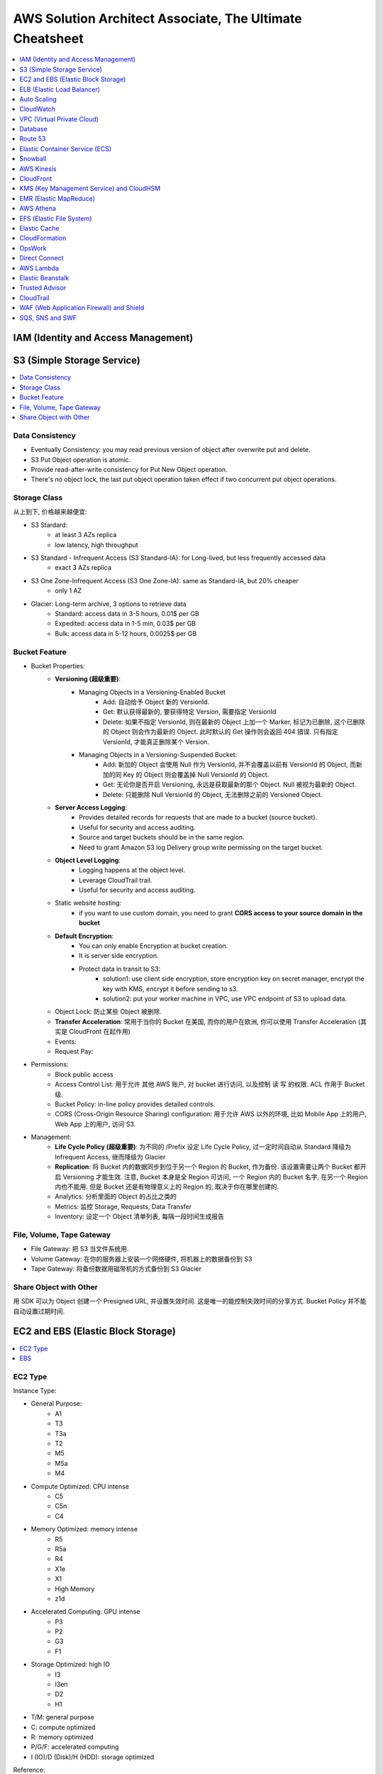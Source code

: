 AWS Solution Architect Associate, The Ultimate Cheatsheet
==============================================================================

.. contents::
    :depth: 1
    :local:



IAM (Identity and Access Management)
------------------------------------------------------------------------------



S3 (Simple Storage Service)
------------------------------------------------------------------------------

.. contents::
    :depth: 1
    :local:


Data Consistency
~~~~~~~~~~~~~~~~~~~~~~~~~~~~~~~~~~~~~~~~~~~~~~~~~~~~~~~~~~~~~~~~~~~~~~~~~~~~~~

- Eventually Consistency: you may read previous version of object after overwrite put and delete.
- S3 Put Object operation is atomic.
- Provide read-after-write consistency for Put New Object operation.
- There's no object lock, the last put object operation taken effect if two concurrent put object operations.


Storage Class
~~~~~~~~~~~~~~~~~~~~~~~~~~~~~~~~~~~~~~~~~~~~~~~~~~~~~~~~~~~~~~~~~~~~~~~~~~~~~~

从上到下, 价格越来越便宜:

- S3 Stardard:
    - at least 3 AZs replica
    - low latency, high throughput
- S3 Standard - Infrequent Access (S3 Standard-IA): for Long-lived, but less frequently accessed data
    - exact 3 AZs replica
- S3 One Zone-Infrequent Access (S3 One Zone-IA): same as Standard-IA, but 20% cheaper
    - only 1 AZ
- Glacier: Long-term archive, 3 options to retrieve data
    - Standard: access data in 3-5 hours, 0.01$ per GB
    - Expedited: access data in 1-5 min, 0.03$ per GB
    - Bulk: access data in 5-12 hours, 0.0025$ per GB


Bucket Feature
~~~~~~~~~~~~~~~~~~~~~~~~~~~~~~~~~~~~~~~~~~~~~~~~~~~~~~~~~~~~~~~~~~~~~~~~~~~~~~

- Bucket Properties:
    - **Versioning (超级重要)**:
        - Managing Objects in a Versioning-Enabled Bucket
            - Add: 自动给予 Object 新的 VersionId.
            - Get: 默认获得最新的, 要获得特定 Version, 需要指定 VersionId
            - Delete: 如果不指定 VersionId, 则在最新的 Object 上加一个 Marker, 标记为已删除, 这个已删除的 Object 则会作为最新的 Object. 此时默认的 Get 操作则会返回 404 错误. 只有指定 VersionId, 才能真正删除某个 Version.
        - Managing Objects in a Versioning-Suspended Bucket:
            - Add: 新加的 Object 会使用 Null 作为 VersionId, 并不会覆盖以前有 VersionId 的 Object, 而新加的同 Key 的 Object 则会覆盖掉 Null VersionId 的 Object.
            - Get: 无论你是否开启 Versioning, 永远是获取最新的那个 Object. Null 被视为最新的 Object.
            - Delete: 只能删除 Null VersionId 的 Object, 无法删除之前的 Versioned Object.
    - **Server Access Logging**:
        - Provides detailed records for requests that are made to a bucket (source bucket).
        - Useful for security and access auditing.
        - Source and target buckets should be in the same region.
        - Need to grant Amazon S3 log Delivery group write permissing on the target bucket.
    - **Object Level Logging**:
        - Logging happens at the object level.
        - Leverage CloudTrail trail.
        - Useful for security and access auditing.
    - Static website hosting:
        - if you want to use custom domain, you need to grant **CORS access to your source domain in the bucket**
    - **Default Encryption**:
        - You can only enable Encryption at bucket creation.
        - It is server side encryption.
        - Protect data in transit to S3:
            - solution1: use client side encryption, store encryption key on secret manager, encrypt the key with KMS, encrypt it before sending to s3.
            - solution2: put your worker machine in VPC, use VPC endpoint of S3 to upload data.
    - Object Lock: 防止某些 Object 被删除.
    - **Transfer Acceleration**: 常用于当你的 Bucket 在美国, 而你的用户在欧洲, 你可以使用 Transfer Acceleration (其实是 CloudFront 在起作用)
    - Events:
    - Request Pay:
- Permissions:
    - Block public access
    - Access Control List: 用于允许 其他 AWS 账户, 对 bucket 进行访问, 以及控制 读 写 的权限. ACL 作用于 Bucket 级.
    - Bucket Policy:  in-line policy provides detailed controls.
    - CORS (Cross-Origin Resource Sharing) configuration: 用于允许 AWS 以外的环境, 比如 Mobile App 上的用户, Web App 上的用户, 访问 S3.
- Management:
    - **Life Cycle Policy (超级重要)**: 为不同的 /Prefix 设定 Life Cycle Policy, 过一定时间自动从 Standard 降级为 Infrequent Access, 继而降级为 Glacier
    - **Replication**: 将 Bucket 内的数据同步到位于另一个 Region 的 Bucket, 作为备份. 该设置需要让两个 Bucket 都开启 Versioning 才能生效. 注意, Bucket 本身是全 Region 可访问, 一个 Region 内的 Bucket 名字, 在另一个 Region 内也不能用. 但是 Bucket 还是有物理意义上的 Region 的, 取决于你在哪里创建的.
    - Analytics: 分析里面的 Object 的占比之类的
    - Metrics: 监控 Storage, Requests, Data Transfer
    - Inventory: 设定一个 Object 清单列表, 每隔一段时间生成报告


File, Volume, Tape Gateway
~~~~~~~~~~~~~~~~~~~~~~~~~~~~~~~~~~~~~~~~~~~~~~~~~~~~~~~~~~~~~~~~~~~~~~~~~~~~~~

- File Gateway: 把 S3 当文件系统用.
- Volume Gateway: 在你的服务器上安装一个网络硬件, 将机器上的数据备份到 S3
- Tape Gateway: 将备份数据用磁带机的方式备份到 S3 Glacier


Share Object with Other
~~~~~~~~~~~~~~~~~~~~~~~~~~~~~~~~~~~~~~~~~~~~~~~~~~~~~~~~~~~~~~~~~~~~~~~~~~~~~~

用 SDK 可以为 Object 创建一个 Presigned URL, 并设置失效时间. 这是唯一的能控制失效时间的分享方式. Bucket Policy 并不能自动设置过期时间.


EC2 and EBS (Elastic Block Storage)
------------------------------------------------------------------------------

.. contents::
    :depth: 1
    :local:

EC2 Type
~~~~~~~~~~~~~~~~~~~~~~~~~~~~~~~~~~~~~~~~~~~~~~~~~~~~~~~~~~~~~~~~~~~~~~~~~~~~~~

Instance Type:

- General Purpose:
    - A1
    - T3
    - T3a
    - T2
    - M5
    - M5a
    - M4
- Compute Optimized: CPU intense
    - C5
    - C5n
    - C4
- Memory Optimized: memory intense
    - R5
    - R5a
    - R4
    - X1e
    - X1
    - High Memory
    - z1d
- Accelerated Computing: GPU intense
    - P3
    - P2
    - G3
    - F1
- Storage Optimized: high IO
    - I3
    - I3en
    - D2
    - H1

- T/M: general purpose
- C: compute optimized
- R: memory optimized
- P/G/F: accelerated computing
- I (IO)/D (Disk)/H (HDD): storage optimized

Reference:

- Instance Type: https://aws.amazon.com/ec2/instance-types/


EBS
~~~~~~~~~~~~~~~~~~~~~~~~~~~~~~~~~~~~~~~~~~~~~~~~~~~~~~~~~~~~~~~~~~~~~~~~~~~~~~

- Volume Type:
    - SSD (固态硬盘):
        - EBS General Purpose SSD (gp2): 普通电脑的硬盘
        - EBS Provisioned IOPS SSD (io1): IO 密集型, 例如数据库应用
    - HDD (磁碟机硬盘):
        - Cold HDD (sc1): for large data that is infrequently accessed
        - Throughput Optimized HDD (st1): IO 密集型, streaming workload, data warehouse, big data, log processing, cannot be a boot volume
- Encryption:
    - EBS 使用 KMS 进行 Encryption at rest.
    - 只有在创建 Volume 的时候可以启动 Encryption, 创建后无法启动.
    - 只有部分 EC2 Instance Type 可以支持 Encryption (通常是那些高性能的).
    - 由于 RDS 实际上运行在 EC2 上, 也挂载了 EBS, 所以对数据库数据加密的原理, 和对 EBS 加密的原理实际上是一样的.


ELB (Elastic Load Balancer)
------------------------------------------------------------------------------

简单来说 ELB 就是一个 ``host:port/path`` 到多个具体的 EC2 的 ``host:port`` 的映射.

Concepts:

- Listener:
- Rules:
- Health Check:
- Target and Target Group.

Balancer Type:

- Application Load Balancer: HTTP/HTTPS, 比如 /picture 则送到 图像服务器, /request 则送到 App 服务器
- Network Load Balancer: TCP/IP, 比如 :80 则送到 图像服务器, :8080 则送到 视频服务器
- Classic Balancer: TCP/SSL or HTTP/HTTPS, Classic Load Balancers currently require a fixed relationship between the load balancer port and the container instance port.

简单来说 ASG 就是一个自动启动和关闭 EC2 的管理器, 设定一个 最少, 最多的 EC2 台数, 然后 CPU 利用率高了就启动 EC2, 利用率低了就关闭 EC2.


Auto Scaling
------------------------------------------------------------------------------

Concept:

- Launch Template: Metadata of EC2, 决定了自动启动的 EC2 机器的详细配置, 比如用哪个 Image, 多达的 CPU 和内存.
- Launch Configuration:

Min, Max, Desired:

- min: 最少多少台
- desired: 最开始的时候启动多少台
- max: 最多多少台

Terms:

- Scale-out: 增加机器
- Scale-in: 减少机器

Scaling Your Group:

- Manual Scaling: 手动指定增加/减少多少台 EC2
- Scheduled Scaling: 预定时的任务, 常用于可预测的高峰, 例如 Black Friday
- Dynamic Scaling: 简单来说就是设定一个 最小 和 最大 的 EC2 数量, 用 CloudWatch 检测 EC2 的 Metrics, 比如一旦 CPU 占用率达到 90%, 则增加一台机器. 而 CPU 低于 10%, 则关闭一台.
- Scaling Cooldowns: 简单来说就是在成功的进行一次 Scale 之后, 多久之内不进行 Scale. 常用于 Dynamic Scaling 非常频繁的增加和减少你的机器的情况.

Controlling Which Auto Scaling Instances Terminate During Scale In:

- Default Termination Policy: 哪个 AZ 上 EC2 最多, 就在那个 AZ 上关闭一个. apply to most of case
- Customizing the Termination Policy
- Instance Protection


CloudWatch
------------------------------------------------------------------------------



VPC (Virtual Private Cloud)
------------------------------------------------------------------------------

- VPC
- Subnet
- Route Table
- Internet Gateway
- NAT Gateway
- Network Control List: Stateless, inbound 和 outbound 都要验证, 一个没有验证成功都不行. 有 Rule Number 的概念, 从小到大依次验证, 小的成功了, 大的就不用管了. 作用于 Subnet 级别.
- Security Group: Stateful, 比如发起者是位于公网的用户, 那么只用考虑 inbound, 一旦连接建立, 就不用管 outbound 了. 作用于 EC2, Lambda, RDS, 等 AWS Resource 级别.
- VPC Peering: 连接两个 VPC. 但无法连接 3 个, 只能将它们两两连接.
- VPC Endpoint: 允许位于 VPC 内部的机器. 当你的公司对安全要求很严格, 需要 VPC 内的机器不通过 Public Internet 访问 S3, 而是在 VPC 内, 通过 Amazon Network 访问 S3.
- VPC FlowLog: 记录了所有的网络端口通信细节 (不包括数据本身), **主要用于 Debug**.


Database
------------------------------------------------------------------------------


Route 53
------------------------------------------------------------------------------

**Route 53 是干什么的**:

1. 注册域名.
2. 将通往你域名的流量, 正确地 Route 到你位于 AWS 上的 Resource, 例如 EC2, Load Blancer.
3. 检查你的 AWS 资源 的健康度. 隔一段时间 Ping 一次, 如果 Ping 不通, 则写入 CloudWatch, 并触发 SNS 通知.

**重要概念**:

- Domain Name: google.com
- Top Level Domain (TLD): .com / .gov 这类的后缀
- Subdomain: google.com / maps.google.com / images.google.com 这类的共享一个根域名的域名.
- Domain Registrar: 一些特定的国际大公司, 有权利帮你注册某些域名.
- Domain Registry: 域名拥有者, 也就是找 Registrar 花钱注册了该域名的公司或人.
- Name Servers: 具体的某台服务器, 用于将你的 Domain Name 翻译成 IP 地址
- Authoritative Name Server: 根服务器, 负责某个区域, 比如北美, 亚洲的域名解析.
- DNS Resolver: 通常是 ISP (Internet Service Provider) 互联网服务提供商管理的服务器, 位于用户和 Name Server 之间.
- DNS Query: 查询一个 domain name 的过程.
- DNS Record: 一系列具体的 domain name 到 IP 的对应关系. 相当于是多个 ``A Record``
- Time to Live (TTL): DNS Server 上 DNS Query 的缓存持续时间.
- A Record:
    - CNAME (Canonical Name 权威的) Record: 规范的名字, 用于将多个域名导向同一个 EC2 或是 ELB. 例如 maps.google.com 和 mail.google.com 导向同一个 EC2.
    - Alias Record: AWS Route 53 的自定义 映射.
- Record Set, 多个 Record:
    - Type of Record Set:
        - IPv4 Address: xxx.xxx.xxx.xxx
        - CNAME: 规范的名字, 用于将多个域名导向同一个 EC2 或是 ELB. 例如 maps.google.com 和 mail.google.com
- Zone Apex: Root Domain, google.com, amazon.com
- Routing Policy: A setting for domain that determine how Route 53 responds to DNS queries and route the traffic.


**一些例子**:

- 你有一个 S3 Bucket 开启了 Static Website Hosting, http://example-bucket.com.s3-website-us-east-2.amazonaws.com, 你想将你的域名 www.example-bucket.com 连接上你的 Static Website. **IPv4 Address with Alias**
- 你有 4 个 EC2, 被放在了 Load Balancer 背后. 你想将你通往你域名 www.example-web-application.com 的流量导向 Load Balancer. **IPv4 Address with Alias**
- 你有一个 RDS, endpoint 是 example-a1b2c3d4xyz.us-west-1.rds.amazonaws.com. 你用 Route53 注册了一个域名. **CNAME without Alias**
- 你有一个公司的域名 www.example.com, 想要用 Route 53 作为 DNS provider, 并将其导向到 CDN 上. **Create an Alias record which point to CloudFront Distribution**.


**Route 53 能将流量导向哪些 AWS 服务**:

Logging, Monitoring, and Tagging:

- AWS CloudTrail
- Amazon CloudWatch
- Tag Editor

Routing Traffic to Other AWS Resources:

- Amazon API Gateway
- Amazon CloudFront
- EC2
- Elastic Beanstalk
- Elastic Load Balancer
- RDS
- S3
- VPC
- Workmail

**Troubleshoot Server Not Found error**:

- You didn't create a record for the domain or subdomain name
- You created a record but specified the wrong value
- The resource that you're routing traffic to is unavailable

**Routing Policy**:

- Simple routing policy – Use for a single resource that performs a given function for your domain, for example, a web server that serves content for the example.com website. 1 对 1 路由
- Failover routing policy – Use when you want to configure active-passive failover. 如果第一个 Resource 不 Healthy, 则换下一个.
- Geolocation routing policy – Use when you want to route traffic based on the location of your users. 你预先设定好, 哪个区域的用户被路由到哪里
- Geoproximity routing policy – Use when you want to route traffic based on the location of your resources and, optionally, shift traffic from resources in one location to resources in another. 根据用户的位置, 自动选择路由到最近的 (或其他自定义规则) Resource
- Latency routing policy – Use when you have resources in multiple AWS Regions and you want to route traffic to the region that provides the best latency. 当你的 App Host 在多个 Region 上时, 选择延迟最小的.
- Multivalue answer routing policy – Use when you want Route 53 to respond to DNS queries with up to eight healthy records selected at random. 同时返回多个可路由的目的地.
- Weighted routing policy – Use to route traffic to multiple resources in proportions that you specify. 加权路由, 给每个目的地加一个 Weight, 按概率取.

**Route 53 的 Health Check 能检查哪些指标**:

- Health checks that monitor an endpoint
- Health checks that monitor other health checks (calculated health checks)
- Health checks that monitor CloudWatch alarms

**Monitor Health Check**:

- To view the status of a health check on **route 53 console**
- To **receive an Amazon SNS notification** when a health check status is unhealthy (console)
- To view **CloudWatch alarm status** and edit alarms for Amazon Route 53 (console)
- To view **Route 53 metrics on the CloudWatch console**


Elastic Container Service (ECS)
------------------------------------------------------------------------------

What is ECS:

- Run containers at scale
- Flexible container placement
- Integrated and extensible

Features:

- Task
- Task Definition
- Cluster

Launch Type:

- Fargate Launch Type: set configuration of your Container, AWS launch the EC2 you need and run container.
- EC2 Launch Type: run container on EC2 Cluster you owned.

Note:

- You have root access to the OS of your container instance. enabling you to configure additional sotfware.


Snowball
------------------------------------------------------------------------------

简单来说, 就是几百 TB 甚至更多数据迁徙到 AWS 的一个方案.
实际上是 AWS 会寄给你很多 Snowball 机器, 然后连接上你的电脑, 里面有客户端将你的电脑系统, 或是数据存入 Snowball, 然后 AWS 会派人取走, 然后迁徙到 AWS 上.


AWS Kinesis
------------------------------------------------------------------------------

TODO


CloudFront
------------------------------------------------------------------------------

TODO


KMS (Key Management Service) and CloudHSM
------------------------------------------------------------------------------

TODO


EMR (Elastic MapReduce)
------------------------------------------------------------------------------

TODO


AWS Athena
------------------------------------------------------------------------------

TODO


EFS (Elastic File System)
------------------------------------------------------------------------------

一句话解释 EFS 的作用: 给 EC2 提供文件系统, 更重要的是, 给多个 EC2 提供 共享文件系统. 而一个 EBS 卷只能挂载到一个 EC2 上.

- EFS: 给 VPC 内的 EC2 提供文件系统, 必须为 EFS 指定 VPC 配合使用.
- Mount Target: 必须为 EFS 指定 Mount Target.
- 1 Mount Target on each AZs, on one of the subnets
- EFS has dedicated Network File System Port, restricted by Security Group
- EFS has two encryption, storage encryption (at rest) and network transit encryption.
    - storage encryption: can only be enabled on creation
    - network transit encryption: enable EFS Mount Helper, detach and re-attach the same EFS to enable it.
- Performance Mode:
    - General: under 50 EC2, low latency
    - Max IO: 50 ~ 1000+ EC2 sharing same EFS, higher latency
- Throughput Mode:
    - Burst:  是大多数时间很普通, 5MB/s, 一天能有 18 分钟提供 100MB/S 的速度
    - Provisioned: Provisioned 适用于 100MB ~ 1TB /S 级别的速度

EFS vs EBS:

- EBS, 块存储, 文件被分为 64KB 大小的块存储.
- EFS, 一个完整的 NTFS 文件系统.


Elastic Cache
------------------------------------------------------------------------------

TODO


CloudFormation
------------------------------------------------------------------------------

TODO

OpsWork
------------------------------------------------------------------------------

- AWS OpsWork is a configuration management service that helps you configure and operate application in a cloud enterprise by using Puppet or Chef.
- Help devops teams manage application and infrastructure.


Direct Connect
------------------------------------------------------------------------------

通过 Amazon 的 ISP (Internet Service Provider) 合作商, 例如 ATT, Comcast, Verizon, 为你的网络拉一条专线连接到 Amazon 的数据中心, 从而得到超高的网速.

- 通过 Direct Connect 的数据传输费用比通过公网更低.
- 常用于解决 私有数据中心 到 AWS VPC 的连接问题.


AWS Lambda
------------------------------------------------------------------------------

- Invoke Functions:
    - Request and Response: 通过 AWS CLI 发送 Invoke 请求. 所有的 Request and Response 类型的 Invoke 都是同步的. 也就是说发起请求的客户端在收到回复之前, 无法做下面的事.
- Event Triggered: 通过 Event 触发 Lambda 时, 根据不同的 Event 类型, 亚马逊预先定义了执行是用 Sync 还是 Async.
    - Sync:
        - Elastic Load Balancer
        - Amazon Cognito
        - Amazon Lex
        - Amazon Alexa
        - API Gateway
        - CloudFront
        - Kinesis Data Firehouse
        - Poll-based AWS Service: Kinesis, DynamoDB, SQS.
    - Async:
        - S3
        - Simple Notification Service
        - Simple Email Service
        - CloudFormation
        - Cloudwatch Log
        - Cloudwatch Events
        - Code Commit
        - AWS Config
- Manage Concurrency:
    - Account Level Concurrent Execution Limit (ALCEL): 1000 at same time by region
    - Function Level Concurrent Execution Limit (FLCEL): 函数级别的限制是 Lambda 的一项功能, 默认是关闭的. 要注意的是, 函数级别的限制一旦设置, 会减少全局的 账号级别的限制. 例如默认的的 ALCEL 是 1000, 你给一个函数预留了 100, 那么 ALCEL 就只剩下 900 了.
- Retry Behavior: 可以使用 Dead-Letter-Queue 保存出错的 Invoke
    - Event sources that aren't stream-based:
        - Synchronous invocation: X-Amz-Function-Error, error 200
        - Asynchronous invocation: automatically retry the invocation twice, store failed invokation in dead letter queue
    - Poll-based event sources that are stream-based: 由于对于 Poll-based Event, invokation records 是批量进行处理的, 如果1个 record 发生错误, lambda 会继续执行其他的 record, 直到处理完全部 records, 最长持续 7 天.
    - Poll-based event sources that are not stream-based: 例如 SQS, 由于 SQS 同样也是一次 Batch 发送多个 records 给 lambda 进行处理, 如果 1 个 record 发生错误, lambda 会立刻返回.


Elastic Beanstalk
------------------------------------------------------------------------------

TODO


Trusted Advisor
------------------------------------------------------------------------------

Trusted Advisor 能自动检查你的 AWS Resource, 发现潜在的能 减少开支, 提高性能, 提高可靠性, 增加安全性 的机会.

Cost Optimization:

Under utilized EC2 Instance
Ideal Elastic Load Balancer
Unassociated Elastic IP

Performance:

Highly utilized EC2 instance
Rules in EC2 security group
Over utilized EBS Volume

Security:

Security Group unrestricted access
IAM Password policy

Fault Tolerance:

EC2 instance distribution across AZs in a region
AWS RDS Multi AZ

Service Limits:

Service Limits on AWS VPC, EBS, IAM, S3 etc



CloudTrail
------------------------------------------------------------------------------

TODO


WAF (Web Application Firewall) and Shield
------------------------------------------------------------------------------

- WAF:
    - Helps protect your web application from common web exploits that could affect application availability, compromise security, or consume excessive resource.
    - Monitor the HTTP ans HTTPS requests that are forwarded to an Amazon API Gateway API, Amazon CloudFront or Application Load Balancer
    - AWS WAF gives you control over which traffic to allow or block your web application by defining customizable web security rules.e
- Shield: Protect you from DDOS attack.


SQS, SNS and SWF
------------------------------------------------------------------------------

- SQS: Simple Queue Service
    - Visibility Timeout: 当一条 Record 被 consumer 读取到时, 一定时间内是无法被其他 consumer 读取到的 (不可见), 默认值是 30 秒, 最高能到 2 小时.
    - Queue Type:
        - Standard: 默认情况下可以保证大部分的record先进先出, 如果两条一样的record就无法保证了. 并发数量几乎无限.
        - FIFO: 完全保证先进先出. 并发数量为 3000 records/s with batch, 或是 300 records/s without batch.
    - Dead-Letter Queues: 一个专用的 FIFO Queue (只能是 FIFO Queue), 用于保存那些在别的 Queue 中出错的 record.
    - Short-Polling vs Long-Polling: 服务端在没有数据的时候并不是马上返回数据, 会hold住请求, 等待服务端有数据, 或者一直没有数据超时处理, 然后一直循环下去. 这样能减少 Empty Response 和 False Empty Response (消息实际存在, 但是返回的是 Empty). SQS 默认使用 Short-Polling.
- SNS: Simple Notification Service, SWF makes it easier to build application that coordinate work across distributive system
    - Publisher
    - Topic
    - Subscriber
- SWF: Simple Work Flow
    - Task:
    - Worker: 执行 Task 的 AWS Resource, EC2, Lambda, etc...
    - Actor:
        - Starter: 任何可以执行 Workflow 的 Application
        - Decider: 实现了 Workflow 的具体逻辑
        - Activity Work:




